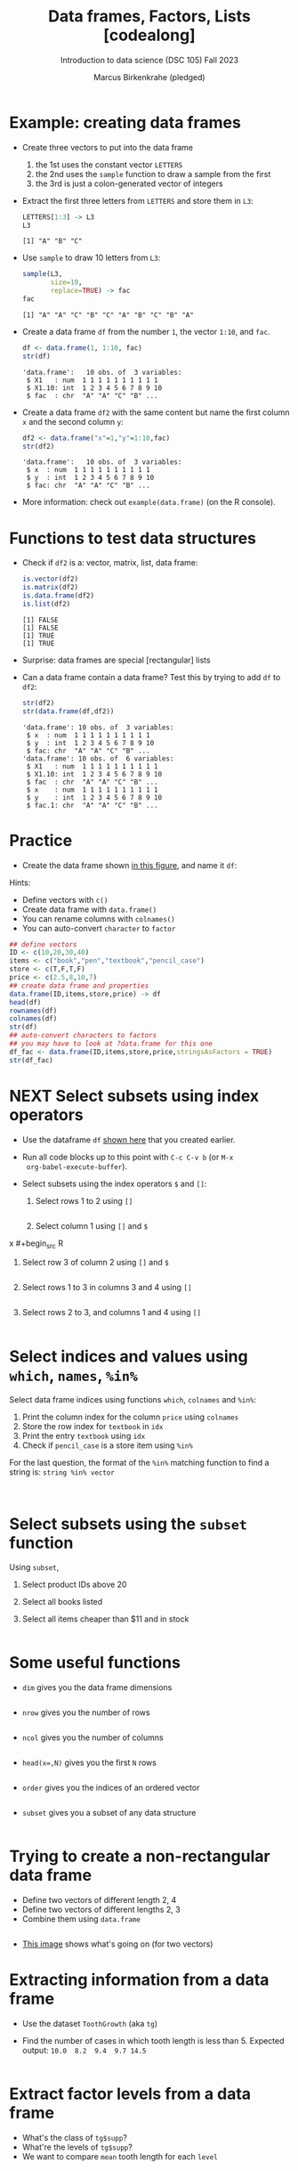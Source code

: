 #+title: Data frames, Factors, Lists [codealong]
#+AUTHOR: Marcus Birkenkrahe (pledged)
#+SUBTITLE: Introduction to data science (DSC 105) Fall 2023
#+STARTUP: overview hideblocks indent inlineimages
#+PROPERTY: header-args:R :session *R* :exports both :results output
* Example: creating data frames

- Create three vectors to put into the data frame
  1) the 1st uses the constant vector ~LETTERS~
  2) the 2nd uses the ~sample~ function to draw a sample from the first
  3) the 3rd is just a colon-generated vector of integers

- Extract the first three letters from =LETTERS= and store them in =L3=:
  #+begin_src R
    LETTERS[1:3] -> L3
    L3
  #+end_src

  #+RESULTS:
  : [1] "A" "B" "C"

- Use =sample= to draw 10 letters from =L3=:
  #+begin_src R
    sample(L3,
           size=10,
           replace=TRUE) -> fac
    fac
  #+end_src

  #+RESULTS:
  : [1] "A" "A" "C" "B" "C" "A" "B" "C" "B" "A"

- Create a data frame =df= from the number =1=, the vector =1:10=, and =fac=.
  #+name: dataframe_unnamed
  #+begin_src R
    df <- data.frame(1, 1:10, fac)
    str(df)
  #+end_src

  #+RESULTS: dataframe_unnamed
  : 'data.frame':	10 obs. of  3 variables:
  :  $ X1   : num  1 1 1 1 1 1 1 1 1 1
  :  $ X1.10: int  1 2 3 4 5 6 7 8 9 10
  :  $ fac  : chr  "A" "A" "C" "B" ...

- Create a data frame =df2= with the same content but name the first
  column =x= and the second column =y=:
  #+name: dataframe_named
  #+begin_src R
    df2 <- data.frame("x"=1,"y"=1:10,fac)
    str(df2)
  #+end_src

  #+RESULTS: dataframe_named
  : 'data.frame':	10 obs. of  3 variables:
  :  $ x  : num  1 1 1 1 1 1 1 1 1 1
  :  $ y  : int  1 2 3 4 5 6 7 8 9 10
  :  $ fac: chr  "A" "A" "C" "B" ...

- More information: check out ~example(data.frame)~ (on the R console).

* Functions to test data structures

- Check if =df2= is a: vector, matrix, list, data frame:
  #+begin_src R :session :results output
    is.vector(df2)
    is.matrix(df2)
    is.data.frame(df2)
    is.list(df2)
  #+end_src

  #+RESULTS:
  : [1] FALSE
  : [1] FALSE
  : [1] TRUE
  : [1] TRUE

- Surprise: data frames are special [rectangular] lists

- Can a data frame contain a data frame? Test this by trying to add =df=
  to =df2=:
  #+begin_src R
    str(df2)
    str(data.frame(df,df2))
  #+end_src

  #+RESULTS:
  #+begin_example
  'data.frame':	10 obs. of  3 variables:
   $ x  : num  1 1 1 1 1 1 1 1 1 1
   $ y  : int  1 2 3 4 5 6 7 8 9 10
   $ fac: chr  "A" "A" "C" "B" ...
  'data.frame':	10 obs. of  6 variables:
   $ X1   : num  1 1 1 1 1 1 1 1 1 1
   $ X1.10: int  1 2 3 4 5 6 7 8 9 10
   $ fac  : chr  "A" "A" "C" "B" ...
   $ x    : num  1 1 1 1 1 1 1 1 1 1
   $ y    : int  1 2 3 4 5 6 7 8 9 10
   $ fac.1: chr  "A" "A" "C" "B" ...
  #+end_example

* Practice

- Create the data frame shown [[https://github.com/birkenkrahe/ds1/blob/main/img/7_df.png][in this figure]], and name it =df=:

Hints:
- Define vectors with ~c()~
- Create data frame with ~data.frame()~
- You can rename columns with ~colnames()~
- You can auto-convert ~character~ to ~factor~

#+begin_src R :session :results output
  ## define vectors
  ID <- c(10,20,30,40)
  items <- c("book","pen","textbook","pencil_case")
  store <- c(T,F,T,F)
  price <- c(2.5,8,10,7)
  ## create data frame and properties
  data.frame(ID,items,store,price) -> df
  head(df)
  rownames(df)
  colnames(df)
  str(df)
  ## auto-convert characters to factors
  ## you may have to look at ?data.frame for this one
  df_fac <- data.frame(ID,items,store,price,stringsAsFactors = TRUE)
  str(df_fac)
#+end_src

#+RESULTS:
#+begin_example
ID       items store price
1 10        book  TRUE   2.5
2 20         pen FALSE   8.0
3 30    textbook  TRUE  10.0
4 40 pencil_case FALSE   7.0
[1] "1" "2" "3" "4"
[1] "ID"    "items" "store" "price"
'data.frame':	4 obs. of  4 variables:
 $ ID   : num  10 20 30 40
 $ items: chr  "book" "pen" "textbook" "pencil_case"
 $ store: logi  TRUE FALSE TRUE FALSE
 $ price: num  2.5 8 10 7
'data.frame':	4 obs. of  4 variables:
 $ ID   : num  10 20 30 40
 $ items: Factor w/ 4 levels "book","pen","pencil_case",..: 1 2 4 3
 $ store: logi  TRUE FALSE TRUE FALSE
 $ price: num  2.5 8 10 7
#+end_example

* NEXT Select subsets using index operators

- Use the dataframe =df= [[https://github.com/birkenkrahe/ds1/blob/main/img/7_df.png][shown here]] that you created earlier.

- Run all code blocks up to this point with =C-c C-v b= (or =M-x
  org-babel-execute-buffer=).

- Select subsets using the index operators ~$~ and ~[]~:
  1) Select rows 1 to 2 using ~[]~
     #+begin_src R
  
     #+end_src
  2) Select column 1 using ~[]~ and ~$~
x     #+begin_src R

     #+end_src
  3) Select row 3 of column 2  using ~[]~ and ~$~
     #+begin_src R

     #+end_src
  4) Select rows 1 to 3 in columns 3 and 4 using ~[]~
     #+begin_src R

     #+end_src
  5) Select rows 2 to 3, and columns 1 and 4 using ~[]~
     #+begin_src R
  
     #+end_src

* Select indices and values using ~which~, ~names~, ~%in%~

Select data frame indices using functions ~which~, ~colnames~ and ~%in%~:
1) Print the column index for the column ~price~ using ~colnames~
2) Store the row index for ~textbook~ in ~idx~
3) Print the entry ~textbook~ using ~idx~
4) Check if ~pencil_case~ is a store item using ~%in%~

For the last question, the format of the ~%in%~ matching function to
find a string is: ~string %in% vector~

#+begin_src R


#+end_src

#+RESULTS:

* Select subsets using the ~subset~ function

Using ~subset~,
1) Select product IDs above 20
2) Select all books listed
3) Select all items cheaper than $11 and in stock

   #+begin_src R

   #+end_src

   #+RESULTS:

* Some useful functions

- ~dim~ gives you the data frame dimensions
  #+begin_src R

  #+end_src

  #+RESULTS:

- ~nrow~ gives you the number of rows
  #+begin_src R

  #+end_src

  #+RESULTS:

- ~ncol~ gives you the number of columns
  #+begin_src R

  #+end_src

  #+RESULTS:

- ~head(x=,N)~ gives you the first ~N~ rows
  #+begin_src R

  #+end_src

  #+RESULTS:

- ~order~ gives you the indices of an ordered vector
  #+begin_src R

  #+end_src

  #+RESULTS:

- ~subset~ gives you a subset of any data structure
  #+begin_src R

  #+end_src

  #+RESULTS:

* Trying to create a non-rectangular data frame

- Define two vectors of different length 2, 4
- Define two vectors of different lengths 2, 3
- Combine them using ~data.frame~

#+begin_src R

#+end_src

#+RESULTS:

- [[https://github.com/birkenkrahe/ds1/blob/main/img/7_challenge.png][This image]] shows what's going on (for two vectors)

* Extracting information from a data frame

- Use the dataset ~ToothGrowth~ (aka ~tg~)
- Find the number of cases in which tooth length is less
  than 5. Expected output: =10.0  8.2  9.4  9.7 14.5=

  #+begin_src R :session :results output

  #+end_src

  #+RESULTS:

* Extract factor levels from a data frame

- What's the class of ~tg$supp~?
- What're the levels of ~tg$supp~?
- We want to compare ~mean~ tooth length for each ~level~

#+begin_src R :session :results output

#+end_src

#+RESULTS:

* What about lists?

1) Check the object and storage type of =mtcars=
   #+begin_src R

   #+end_src

   #+RESULTS:

2) Extract the first element of the =mpg= vector of =mtcars=:
   - Using the accessor operator =$=
   - Using only the =[]= operator for a =list=

   #+begin_src R

   #+end_src

   #+RESULTS:

3) Check that both expressions are =identical=.

   #+begin_src R

   #+end_src

   #+RESULTS:

4) Create a =list= from =mtcars= and check its storage type.

   #+begin_src R

   #+end_src

   #+RESULTS:
